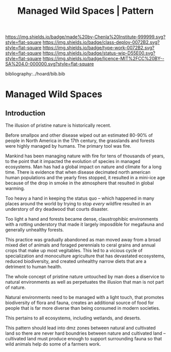 #   -*- mode: org; fill-column: 60 -*-

#+TITLE: Managed Wild Spaces | Pattern
#+STARTUP: showall
#+TOC: headlines 4
#+PROPERTY: filename

[[https://img.shields.io/badge/made%20by-Chenla%20Institute-999999.svg?style=flat-square]] 
[[https://img.shields.io/badge/class-deploy-0072B2.svg?style=flat-square]]
[[https://img.shields.io/badge/type-work-0072B2.svg?style=flat-square]]
[[https://img.shields.io/badge/status-wip-D55E00.svg?style=flat-square]]
[[https://img.shields.io/badge/licence-MIT%2FCC%20BY--SA%204.0-000000.svg?style=flat-square]]

bibliography:../hoard/bib.bib

* Managed Wild Spaces
:PROPERTIES:
:CUSTOM_ID:
:Name:     /home/deerpig/proj/chenla/deploy/deploy-managed-wild-spaces.org
:Created:  2017-12-06T19:08@Prek Leap (11.642600N-104.919210W)
:ID:       43b43928-0d56-470e-9670-71d052a82369
:VER:      565834147.573806881
:GEO:      48P-491193-1287029-15
:BXID:     proj:TDO7-3074
:Class:    deploy
:Type:     work
:Status:   wip
:Licence:  MIT/CC BY-SA 4.0
:END:

** Introduction


The illusion of pristine nature is historically recent.

Before smallpox and other disease wiped out an estimated 80-90% of
people in North America in the 17th century, the grasslands and
forests were highly managed by humans.  The primary tool was fire.

Mankind has been managing nature with fire for tens of thousands of
years, to the point that it impacted the evolution of species in
managed ecosystems.  Man has had a global impact on nature and climate
for a long time.  There is evidence that when disease decimated
north american human populations and the yearly fires stopped, it
resulted in a mini-ice age because of the drop in smoke in the
atmosphere that resulted in global warming.

Too heavy a hand in keeping the status quo -- which happened in many
places around the world by trying to stop /every/ wildfire resulted in
an understory of dry deadwood that courts disaster.

Too light a hand and forests became dense, claustrophibic environments
with a rotting understory that made it largely imposdible for
megafauna and generally unhealthy forests.

This practice was gradually abandoned as man moved away from a broad
mixed diet of animals and foraged perennials to ceral grains and
annual crops that make up most vegitables.  This led to a vicious
cycle of specialization and monoculture agriculture that has
devastated ecosystems, reduced biodiversity, and created unhealthy
narrow diets that are a detriment to human health.

The whole concept of pristine nature untouched by man does a diservice
to natural environments as well as perpetuates the illusion that man
is not part of nature.

Natural environments need to be managed with a light touch, that
promotes biodiversity of flora and fauna, creates an additional source
of food for people that is far more diverse than being consumed in
modern societies.

This pertains to all ecosystems, including wetlands, and deserts.

This pattern should lead into dmz zones between natural and cultivated
land so there are never hard boundries between nature and cultivated
land -- cultivated land must produce enough to support surrounding
fauna so that wild animals help do some of a farmers work.
